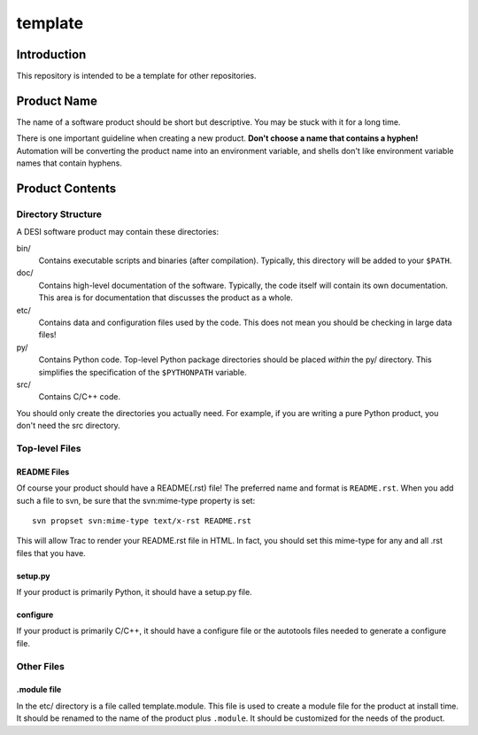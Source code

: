 ========
template
========

Introduction
============

This repository is intended to be a template for other repositories.

Product Name
============

The name of a software product should be short but descriptive.  You may be
stuck with it for a long time.

There is one important guideline when creating a new product.
**Don't choose a name that contains a hyphen!**  Automation will be
converting the product name into an environment variable, and shells don't
like environment variable names that contain hyphens.

Product Contents
================

Directory Structure
-------------------

A DESI software product may contain these directories:

bin/
    Contains executable scripts and binaries (after compilation).  Typically,
    this directory will be added to your ``$PATH``.
doc/
    Contains high-level documentation of the software.  Typically, the code
    itself will contain its own documentation.  This area is for
    documentation that discusses the product as a whole.
etc/
    Contains data and configuration files used by the code.  This does not
    mean you should be checking in large data files!
py/
    Contains Python code.  Top-level Python package directories should be
    placed *within* the py/ directory.  This simplifies the specification
    of the ``$PYTHONPATH`` variable.
src/
    Contains C/C++ code.

You should only create the directories you actually need.  For example,
if you are writing a pure Python product, you don't need the src directory.

Top-level Files
---------------

README Files
~~~~~~~~~~~~

Of course your product should have a README(.rst) file!  The preferred name and
format is ``README.rst``.  When you add such a file to svn, be sure that
the svn:mime-type property is set::

    svn propset svn:mime-type text/x-rst README.rst

This will allow Trac to render your README.rst file in HTML.  In fact, you should
set this mime-type for any and all .rst files that you have.

setup.py
~~~~~~~~

If your product is primarily Python, it should have a setup.py file.

configure
~~~~~~~~~

If your product is primarily C/C++, it should have a configure file or the
autotools files needed to generate a configure file.

Other Files
-----------

.module file
~~~~~~~~~~~~

In the etc/ directory is a file called template.module.  This file is used to
create a module file for the product at install time.  It should be renamed
to the name of the product plus ``.module``.  It should be customized for
the needs of the product.

